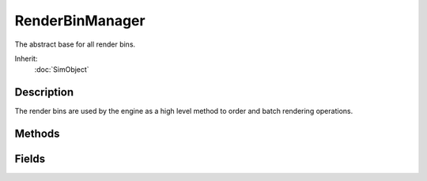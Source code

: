 RenderBinManager
================

The abstract base for all render bins.

Inherit:
	:doc:`SimObject`

Description
-----------

The render bins are used by the engine as a high level method to order and batch rendering operations.

Methods
-------

.. cpp:function:: string RenderBinManager::getBinType()

	Returns the bin type string.

Fields
------

.. cpp:member:: string  RenderBinManager::binType

	Sets the render bin type which limits what render instances are added to this bin.

.. cpp:member:: float  RenderBinManager::processAddOrder

	Defines the order for adding instances in relation to other bins.

.. cpp:member:: float  RenderBinManager::renderOrder

	Defines the order for rendering in relation to other bins.
